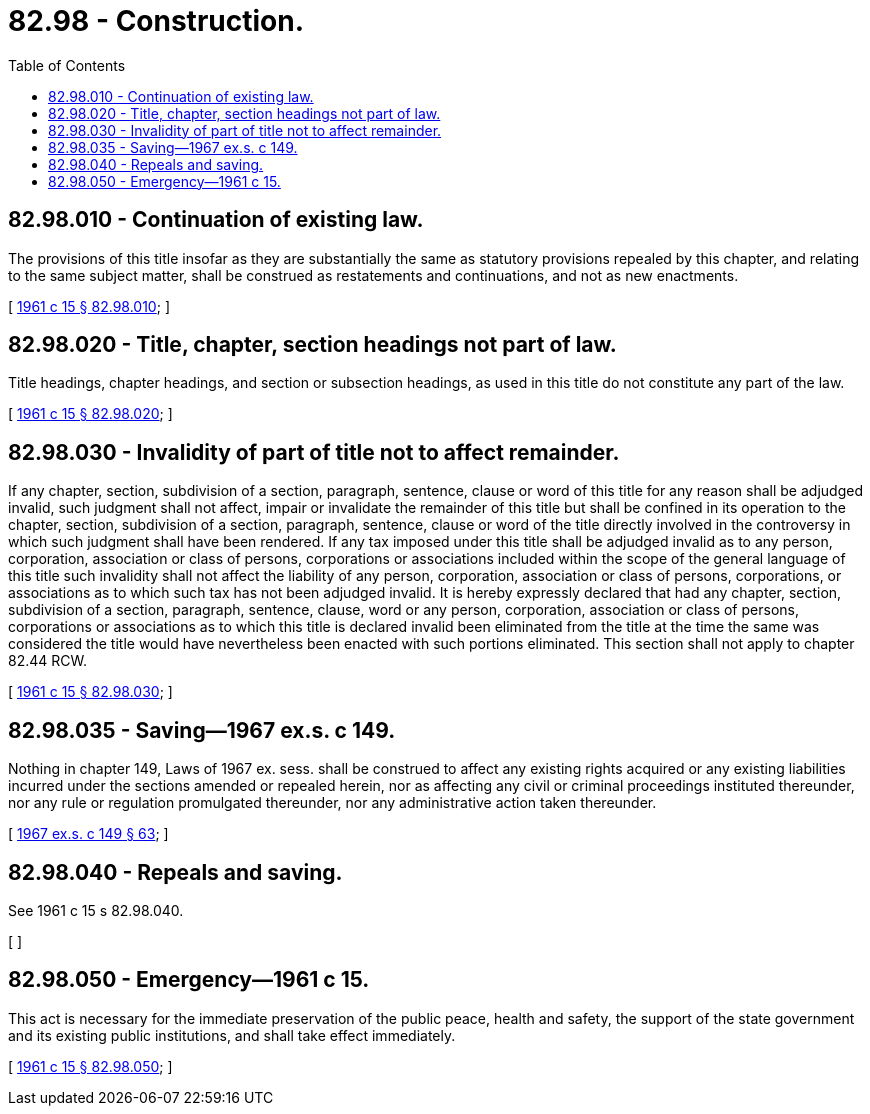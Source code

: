 = 82.98 - Construction.
:toc:

== 82.98.010 - Continuation of existing law.
The provisions of this title insofar as they are substantially the same as statutory provisions repealed by this chapter, and relating to the same subject matter, shall be construed as restatements and continuations, and not as new enactments.

[ http://leg.wa.gov/CodeReviser/documents/sessionlaw/1961c15.pdf?cite=1961%20c%2015%20§%2082.98.010[1961 c 15 § 82.98.010]; ]

== 82.98.020 - Title, chapter, section headings not part of law.
Title headings, chapter headings, and section or subsection headings, as used in this title do not constitute any part of the law.

[ http://leg.wa.gov/CodeReviser/documents/sessionlaw/1961c15.pdf?cite=1961%20c%2015%20§%2082.98.020[1961 c 15 § 82.98.020]; ]

== 82.98.030 - Invalidity of part of title not to affect remainder.
If any chapter, section, subdivision of a section, paragraph, sentence, clause or word of this title for any reason shall be adjudged invalid, such judgment shall not affect, impair or invalidate the remainder of this title but shall be confined in its operation to the chapter, section, subdivision of a section, paragraph, sentence, clause or word of the title directly involved in the controversy in which such judgment shall have been rendered. If any tax imposed under this title shall be adjudged invalid as to any person, corporation, association or class of persons, corporations or associations included within the scope of the general language of this title such invalidity shall not affect the liability of any person, corporation, association or class of persons, corporations, or associations as to which such tax has not been adjudged invalid. It is hereby expressly declared that had any chapter, section, subdivision of a section, paragraph, sentence, clause, word or any person, corporation, association or class of persons, corporations or associations as to which this title is declared invalid been eliminated from the title at the time the same was considered the title would have nevertheless been enacted with such portions eliminated. This section shall not apply to chapter 82.44 RCW.

[ http://leg.wa.gov/CodeReviser/documents/sessionlaw/1961c15.pdf?cite=1961%20c%2015%20§%2082.98.030[1961 c 15 § 82.98.030]; ]

== 82.98.035 - Saving—1967 ex.s. c 149.
Nothing in chapter 149, Laws of 1967 ex. sess. shall be construed to affect any existing rights acquired or any existing liabilities incurred under the sections amended or repealed herein, nor as affecting any civil or criminal proceedings instituted thereunder, nor any rule or regulation promulgated thereunder, nor any administrative action taken thereunder.

[ http://leg.wa.gov/CodeReviser/documents/sessionlaw/1967ex1c149.pdf?cite=1967%20ex.s.%20c%20149%20§%2063[1967 ex.s. c 149 § 63]; ]

== 82.98.040 - Repeals and saving.
See 1961 c 15 s 82.98.040.

[ ]

== 82.98.050 - Emergency—1961 c 15.
This act is necessary for the immediate preservation of the public peace, health and safety, the support of the state government and its existing public institutions, and shall take effect immediately.

[ http://leg.wa.gov/CodeReviser/documents/sessionlaw/1961c15.pdf?cite=1961%20c%2015%20§%2082.98.050[1961 c 15 § 82.98.050]; ]

